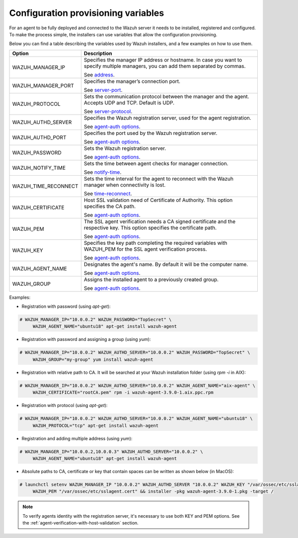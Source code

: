 .. Copyright (C) 2019 Wazuh, Inc.

.. deployment_variables:

Configuration provisioning variables
====================================

For an agent to be fully deployed and connected to the Wazuh server it needs to be installed, registered and configured. To make the process simple, the installers can use variables that allow the configuration provisioning. 

Below you can find a table describing the variables used by Wazuh installers, and a few examples on how to use them.


+-----------------------+------------------------------------------------------------------------------------------------------------------------------------+
| Option                | Description                                                                                                                        |
+=======================+====================================================================================================================================+
|   WAZUH_MANAGER_IP    |  Specifies the manager IP address or hostname. In case you want to specify multiple managers, you can add them separated by commas.|
|                       |                                                                                                                                    |
|                       |  See `address <../../user-manual/reference/ossec-conf/client.html#address>`_.                                                      |
+-----------------------+------------------------------------------------------------------------------------------------------------------------------------+
|   WAZUH_MANAGER_PORT  |  Specifies the manager’s connection port.                                                                                          |
|                       |                                                                                                                                    |
|                       |  See `server-port <../../user-manual/reference/ossec-conf/client.html#server-port>`_.                                              |
+-----------------------+------------------------------------------------------------------------------------------------------------------------------------+
|   WAZUH_PROTOCOL      |  Sets the communication protocol between the manager and the agent. Accepts UDP and TCP. Default is UDP.                           |
|                       |                                                                                                                                    |
|                       |  See `server-protocol <../../user-manual/reference/ossec-conf/client.html#server-protocol>`_.                                      |
+-----------------------+------------------------------------------------------------------------------------------------------------------------------------+
|   WAZUH_AUTHD_SERVER  |  Specifies the Wazuh registration server, used for the agent registration.                                                         |
|                       |                                                                                                                                    |
|                       |  See `agent-auth options <../../user-manual/reference/tools/agent-auth.html>`_.                                                    |
+-----------------------+------------------------------------------------------------------------------------------------------------------------------------+
|   WAZUH_AUTHD_PORT    |  Specifies the port used by the Wazuh registration server.                                                                         |
|                       |                                                                                                                                    |
|                       |  See `agent-auth options <../../user-manual/reference/tools/agent-auth.html>`_.                                                    |
+-----------------------+------------------------------------------------------------------------------------------------------------------------------------+
|   WAZUH_PASSWORD      |  Sets the Wazuh registration server.                                                                                               |
|                       |                                                                                                                                    |
|                       |  See `agent-auth options <../../user-manual/reference/tools/agent-auth.html>`_.                                                    |    
+-----------------------+------------------------------------------------------------------------------------------------------------------------------------+
|   WAZUH_NOTIFY_TIME   |  Sets the time between agent checks for manager connection.                                                                        |
|                       |                                                                                                                                    |    
|                       |  See `notify-time <../../user-manual/reference/ossec-conf/client.html#notify-time>`_.                                              |    
+-----------------------+------------------------------------------------------------------------------------------------------------------------------------+
|   WAZUH_TIME_RECONNECT|  Sets the time interval for the agent to reconnect with the Wazuh manager when connectivity is lost.                               |
|                       |                                                                                                                                    |
|                       |  See `time-reconnect <../../user-manual/reference/ossec-conf/client.html#time-reconnect>`_.                                        |
+-----------------------+------------------------------------------------------------------------------------------------------------------------------------+
|   WAZUH_CERTIFICATE   |  Host SSL validation need of Certificate of Authority. This option specifies the CA path.                                          |
|                       |                                                                                                                                    |
|                       |  See `agent-auth options <../../user-manual/reference/tools/agent-auth.html>`_.                                                    |   
+-----------------------+------------------------------------------------------------------------------------------------------------------------------------+
|   WAZUH_PEM           |  The SSL agent verification needs a CA signed certificate and the respective key. This option specifies the certificate path.      |
|                       |                                                                                                                                    |
|                       |  See `agent-auth options <../../user-manual/reference/tools/agent-auth.html>`_.                                                    |    
+-----------------------+------------------------------------------------------------------------------------------------------------------------------------+
|   WAZUH_KEY           |  Specifies the key path completing the required variables with WAZUH_PEM for the SSL agent verification process.                   |
|                       |                                                                                                                                    |
|                       |  See `agent-auth options <../../user-manual/reference/tools/agent-auth.html>`_.                                                    |    
+-----------------------+------------------------------------------------------------------------------------------------------------------------------------+
|   WAZUH_AGENT_NAME    |  Designates the agent's name. By default it will be the computer name.                                                             |
|                       |                                                                                                                                    |
|                       |  See `agent-auth options <../../user-manual/reference/tools/agent-auth.html>`_.                                                    |    
+-----------------------+------------------------------------------------------------------------------------------------------------------------------------+
|   WAZUH_GROUP         |  Assigns the installed agent to a previously created group.                                                                        |
|                       |                                                                                                                                    |
|                       |  See `agent-auth options <../../user-manual/reference/tools/agent-auth.html>`_.                                                    |    
+-----------------------+------------------------------------------------------------------------------------------------------------------------------------+


Examples:

* Registration with password (using `apt-get`):

.. code-block:: console

     # WAZUH_MANAGER_IP="10.0.0.2" WAZUH_PASSWORD="TopSecret" \
          WAZUH_AGENT_NAME="ubuntu18" apt-get install wazuh-agent

* Registration with password and assigning a group (using `yum`):

.. code-block:: console

     # WAZUH_MANAGER_IP="10.0.0.2" WAZUH_AUTHD_SERVER="10.0.0.2" WAZUH_PASSWORD="TopSecret" \
          WAZUH_GROUP="my-group" yum install wazuh-agent

* Registration with relative path to CA. It will be searched at your Wazuh installation folder (using `rpm -i` in AIX):

.. code-block:: console

     # WAZUH_MANAGER_IP="10.0.0.2" WAZUH_AUTHD_SERVER="10.0.0.2" WAZUH_AGENT_NAME="aix-agent" \
          WAZUH_CERTIFICATE="rootCA.pem" rpm -i wazuh-agent-3.9.0-1.aix.ppc.rpm

* Registration with protocol (using `apt-get`):

.. code-block:: console

     # WAZUH_MANAGER_IP="10.0.0.2" WAZUH_AUTHD_SERVER="10.0.0.2" WAZUH_AGENT_NAME="ubuntu18" \
          WAZUH_PROTOCOL="tcp" apt-get install wazuh-agent

* Registration and adding multiple address (using `yum`):

.. code-block:: console

     # WAZUH_MANAGER_IP="10.0.0.2,10.0.0.3" WAZUH_AUTHD_SERVER="10.0.0.2" \
          WAZUH_AGENT_NAME="ubuntu18" apt-get install wazuh-agent

* Absolute paths to CA, certificate or key that contain spaces can be written as shown below (in MacOS):

.. code-block:: console

     # launchctl setenv WAZUH_MANAGER_IP "10.0.0.2" WAZUH_AUTHD_SERVER "10.0.0.2" WAZUH_KEY "/var/ossec/etc/sslagent.key" \
          WAZUH_PEM "/var/ossec/etc/sslagent.cert" && installer -pkg wazuh-agent-3.9.0-1.pkg -target /

.. note:: To verify agents identity with the registration server, it's necessary to use both KEY and PEM options. See the :ref:`agent-verification-with-host-validation` section.
